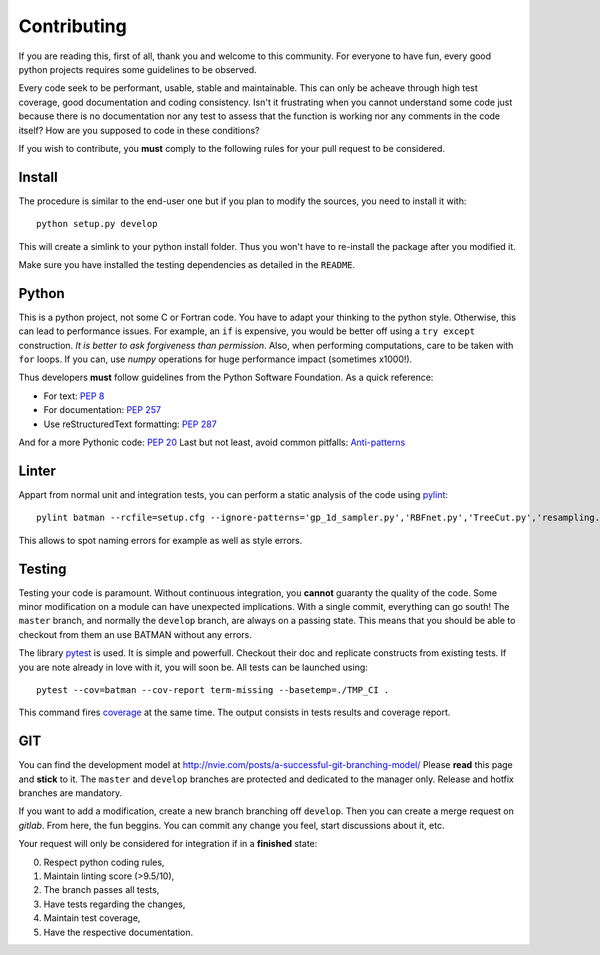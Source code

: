 .. _contributing:

Contributing
============

If you are reading this, first of all, thank you and welcome to this community.
For everyone to have fun, every good python projects requires some guidelines
to be observed.

Every code seek to be performant, usable, stable and maintainable.
This can only be acheave through high test coverage, good documentation and
coding consistency. Isn't it frustrating when you cannot understand some code
just because there is no documentation nor any test to assess that the function
is working nor any comments in the code itself? How are you supposed to code in
these conditions?

If you wish to contribute, you **must** comply to the following rules for your
pull request to be considered.

Install
-------

The procedure is similar to the end-user one but if you plan to modify the
sources, you need to install it with::

    python setup.py develop

This will create a simlink to your python install folder. Thus you won't have
to re-install the package after you modified it.

Make sure you have installed the testing dependencies as detailed in the
``README``.

Python
------

This is a python project, not some C or Fortran code. You have to adapt your
thinking to the python style. Otherwise, this can lead to performance issues.
For example, an ``if`` is expensive, you would be better off using a ``try except``
construction. *It is better to ask forgiveness than permission*. Also, when
performing computations, care to be taken with ``for`` loops. If you can, use
*numpy* operations for huge performance impact (sometimes x1000!).

Thus developers **must** follow guidelines from the Python Software Foundation.
As a quick reference:

* For text: `PEP 8 <https://www.python.org/dev/peps/pep-0008/>`_
* For documentation: `PEP 257 <https://www.python.org/dev/peps/pep-0257/>`_
* Use reStructuredText formatting: `PEP 287 <https://www.python.org/dev/peps/pep-0287/>`_

And for a more Pythonic code: `PEP 20 <https://www.python.org/dev/peps/pep-0020/>`_
Last but not least, avoid common pitfalls: `Anti-patterns <http://docs.quantifiedcode.com/python-code-patterns/>`_

Linter
------

Appart from normal unit and integration tests, you can perform a static
analysis of the code using `pylint <https://www.pylint.org>`_::

    pylint batman --rcfile=setup.cfg --ignore-patterns='gp_1d_sampler.py','RBFnet.py','TreeCut.py','resampling.py'

This allows to spot naming errors for example as well as style errors.

Testing
-------

Testing your code is paramount. Without continuous integration, you **cannot**
guaranty the quality of the code. Some minor modification on a module can have
unexpected implications. With a single commit, everything can go south!
The ``master`` branch, and normally the ``develop`` branch, are always on a
passing state. This means that you should be able to checkout from them an use
BATMAN without any errors.

The library `pytest <https://docs.pytest.org/en/latest/>`_ is used. It is simple and powerfull.
Checkout their doc and replicate constructs from existing tests. If you are note
already in love with it, you will soon be. All tests can be launched using::

    pytest --cov=batman --cov-report term-missing --basetemp=./TMP_CI .

This command fires `coverage <http://coverage.readthedocs.io>`_ at the same time.
The output consists in tests results and coverage report.

GIT
---

You can find the development model at http://nvie.com/posts/a-successful-git-branching-model/
Please **read** this page and **stick** to it.
The ``master`` and ``develop`` branches are protected and dedicated to the manager only.
Release and hotfix branches are mandatory.

If you want to add a modification, create a new branch branching off ``develop``.
Then you can create a merge request on *gitlab*. From here, the fun beggins.
You can commit any change you feel, start discussions about it, etc.

Your request will only be considered for integration if in a **finished** state: 

0. Respect python coding rules,
1. Maintain linting score (>9.5/10), 
2. The branch passes all tests,
3. Have tests regarding the changes,
4. Maintain test coverage,
5. Have the respective documentation.
